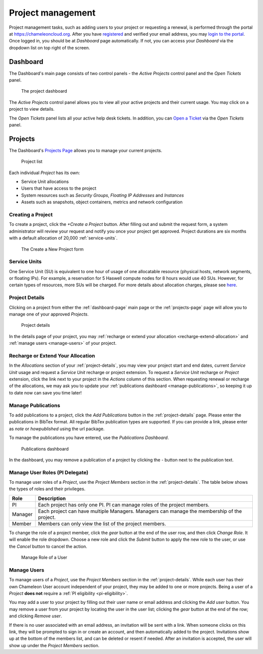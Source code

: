 .. _project-management:

==================
Project management
==================

Project management tasks, such as adding users to your project or requesting a
renewal, is performed through the portal at https://chameleoncloud.org. After
you have `registered <https://www.chameleoncloud.org/user/register/>`_ and
verified your email address, you may `login to the portal
<https://www.chameleoncloud.org/login/>`_. Once logged in, you should be at
*Dashboard* page automatically. If not, you can access your *Dashboard* via the
dropdown list on top right of the screen.

.. _dashboard-page:

Dashboard
=========

The Dashboard's main page consists of two control panels - the *Active Projects*
control panel and the *Open Tickets* panel.

.. figure:: project/dashboard.png
  :alt: The project dashboard

  The project dashboard

The *Active Projects* control panel allows you to view all your active projects
and their current usage. You may click on a project to view details.

The *Open Tickets* panel lists all your active help desk tickets. In addition,
you can `Open a Ticket <https://www.chameleoncloud.org/user/help/ticket/new/>`_
via the *Open Tickets* panel.

.. _projects-page:

Projects
========

The Dashboard's `Projects Page <https://www.chameleoncloud.org/user/projects/>`_
allows you to manage your current projects.

.. figure:: project/projects.png
  :alt: Project list

  Project list

Each individual *Project* has its own:

- Service Unit allocations
- Users that have access to the project
- System resources such as *Security Groups*, *Floating IP Addresses* and
  *Instances*
- Assets such as snapshots, object containers, metrics and network configuration

Creating a Project
------------------

To create a project, click the *+Create a Project* button. After filling out and
submit the request form, a system administrator will review your request and
notify you once your project get approved. Project durations are six months with
a default allocation of 20,000 :ref:`service-units`.

.. figure:: project/createproject.png
  :alt: The Create a New Project form

  The Create a New Project form

.. _service-units:

Service Units
-------------

One Service Unit (SU) is equivalent to one hour of usage of one allocatable
resource (physical hosts, network segments, or floating IPs). For example, a
reservation for 5 Haswell compute nodes for 8 hours would use 40 SUs. However,
for certain types of resources, more SUs will be charged. For more details about
allocation charges, please see `here
<https://www.chameleoncloud.org/learn/frequently-asked-questions/#toc-what-are-the-units-of-an-allocation-and-how-am-i-charged->`_.

.. _project-details:

Project Details
---------------

Clicking on a project from either the :ref:`dashboard-page` main page or the
:ref:`projects-page` page will allow you to manage one of your approved
*Projects*.

.. figure:: project/projectdetails.png
  :alt: Project details

  Project details

In the details page of your project, you may :ref:`recharge or extend your
allocation <recharge-extend-allocation>` and :ref:`manage users <manage-users>`
of your project.

.. _recharge-extend-allocation:

Recharge or Extend Your Allocation
----------------------------------

In the *Allocations* section of your :ref:`project-details`, you may view your
project start and end dates, current *Service Unit* usage and request a *Service
Unit* recharge or project extension. To request a *Service Unit* recharge or
*Project* extension, click the link next to your project in the *Actions* column
of this section. When requesting renewal or recharge of the allocations, we may
ask you to update your :ref:`publications dashboard <manage-publications>`, so
keeping it up to date now can save you time later! 

.. _manage-publications:

Manage Publications
--------------------

To add publications to a project, click the *Add Publications* button in the
:ref:`project-details` page. Please enter the publications in BibTex format. All
regular BibTex publication types are supported. If you can provide a link,
please enter as *note* or *howpublished* using the url package.


To manage the publications you have entered, use the *Publications Dashboard*.

.. figure:: project/publication.png
  :alt: Publications dashboard
  
  Publications dashboard
  
In the dashboard, you may remove a publication of a project by clicking the -
button next to the publication text. 

.. _manage-roles:

Manage User Roles (PI Delegate)
-------------------------------

To manage user roles of a *Project*, use the *Project Members* section in the 
:ref:`project-details`. The table below shows the types of roles and their
privileges. 

+---------+---------------------------------------------------------------------------+
| Role    | Description                                                               |
+=========+===========================================================================+
| PI      | Each project has only one PI. PI can manage roles of the project members. |
+---------+---------------------------------------------------------------------------+
| Manager | Each project can have multiple Managers. Managers can manage the          | 
|         | membership of the project.                                                |
+---------+---------------------------------------------------------------------------+
| Member  | Members can only view the list of the project members.                    |
+---------+---------------------------------------------------------------------------+

To change the role of a project member, click the *gear* button at the end of the
user row, and then click *Change Role*. It will enable the role dropdown.
Choose a new role and click the *Submit* button to apply the new role to the user, or
use the *Cancel* button to cancel the action.

.. figure:: project/managerole.png
  :alt: Manage Role of a User
  
  Manage Role of a User

.. _manage-users:

Manage Users
------------

To manage users of a *Project*, use the *Project Members* section in the
:ref:`project-details`. While each user has their own Chameleon User account
independent of your project, they may be added to one or more projects. Being a
user of a *Project* **does not** require a :ref:`PI eligibility
<pi-eligibility>`.

You may add a user to your project by filling out their user name or email
address and clicking the *Add user* button. You may remove a user from your
project by locating the user in the user list; clicking the *gear* button
at the end of the row; and clicking *Remove user*.

If there is no user associated with an email address, an invitation will be sent
with a link. When someone clicks on this link, they will be prompted to sign in
or create an account, and then automatically added to the project. Invitations
show up at the bottom of the members list, and can be deleted or resent if needed.
After an invitation is accepted, the user will show up under the *Project Members*
section.
